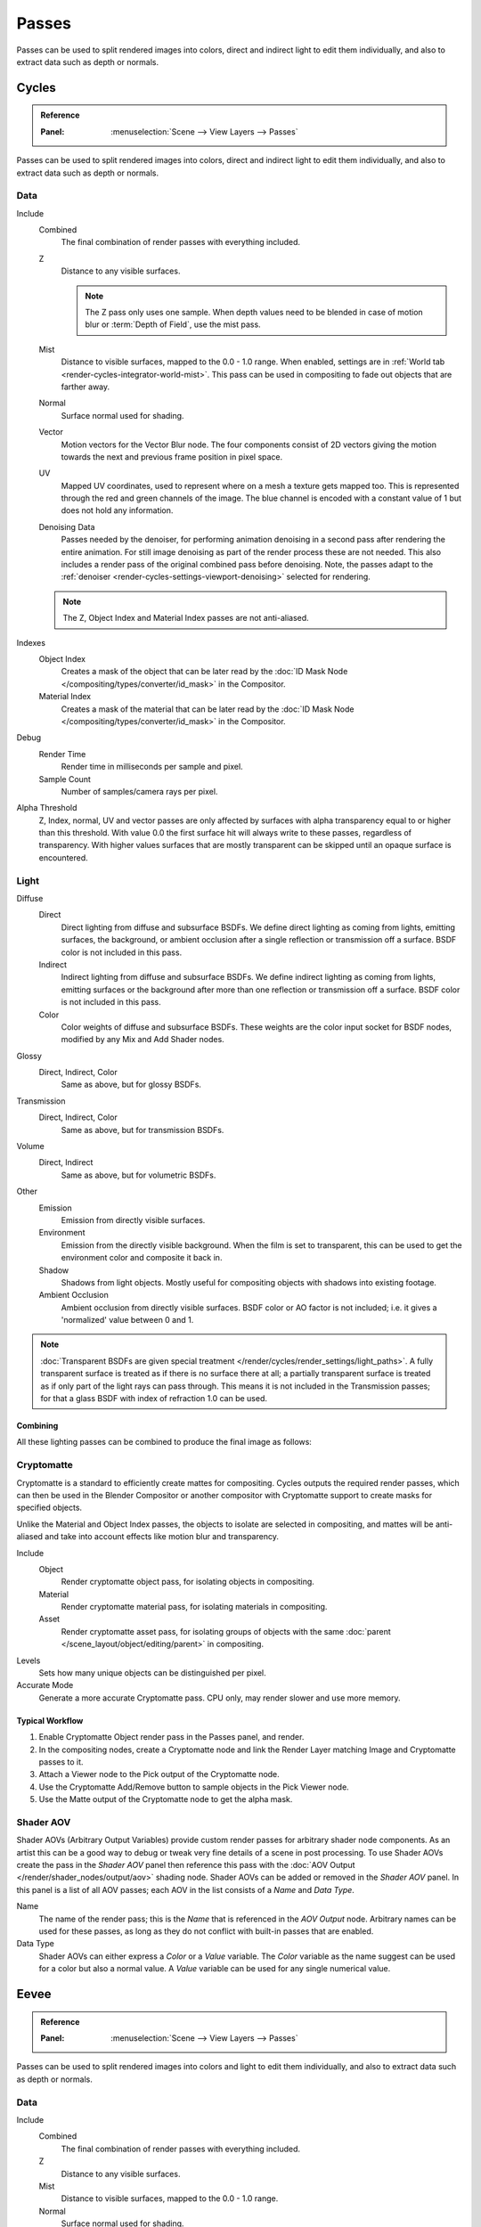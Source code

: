 .. _bpy.types.RenderLayer:

******
Passes
******

Passes can be used to split rendered images into colors, direct and indirect light to edit them individually,
and also to extract data such as depth or normals.


.. _render-cycles-passes:

Cycles
======

.. admonition:: Reference
   :class: refbox

   :Panel:     :menuselection:`Scene --> View Layers --> Passes`

Passes can be used to split rendered images into colors, direct and indirect light to edit them individually,
and also to extract data such as depth or normals.


Data
----

Include
   Combined
      The final combination of render passes with everything included.
   Z
      Distance to any visible surfaces.

      .. note::

         The Z pass only uses one sample.
         When depth values need to be blended in case of motion blur or :term:`Depth of Field`, use the mist pass.
   Mist
      Distance to visible surfaces, mapped to the 0.0 - 1.0 range.
      When enabled, settings are in :ref:`World tab <render-cycles-integrator-world-mist>`.
      This pass can be used in compositing to fade out objects that are farther away.
   Normal
      Surface normal used for shading.
   Vector
      Motion vectors for the Vector Blur node. The four components consist of 2D vectors
      giving the motion towards the next and previous frame position in pixel space.
   UV
      Mapped UV coordinates, used to represent where on a mesh a texture gets mapped too.
      This is represented through the red and green channels of the image.
      The blue channel is encoded with a constant value of 1 but does not hold any information.
   Denoising Data
      Passes needed by the denoiser, for performing animation denoising
      in a second pass after rendering the entire animation.
      For still image denoising as part of the render process these are not needed.
      This also includes a render pass of the original combined pass before denoising.
      Note, the passes adapt to the :ref:`denoiser <render-cycles-settings-viewport-denoising>`
      selected for rendering.

   .. note:: The Z, Object Index and Material Index passes are not anti-aliased.

Indexes
   Object Index
      Creates a mask of the object that can be later read by
      the :doc:`ID Mask Node </compositing/types/converter/id_mask>` in the Compositor.
   Material Index
      Creates a mask of the material that can be later read by
      the :doc:`ID Mask Node </compositing/types/converter/id_mask>` in the Compositor.

Debug
   Render Time
      Render time in milliseconds per sample and pixel.
   Sample Count
      Number of samples/camera rays per pixel.

Alpha Threshold
   Z, Index, normal, UV and vector passes are
   only affected by surfaces with alpha transparency equal to or higher than this threshold.
   With value 0.0 the first surface hit will always write to these passes, regardless of transparency.
   With higher values surfaces that are mostly transparent can be skipped until an opaque surface is encountered.


Light
-----

Diffuse
   Direct
      Direct lighting from diffuse and subsurface BSDFs.
      We define direct lighting as coming from lights, emitting surfaces,
      the background, or ambient occlusion after a single reflection or transmission off a surface.
      BSDF color is not included in this pass.
   Indirect
      Indirect lighting from diffuse and subsurface BSDFs. We define indirect lighting as coming from lights,
      emitting surfaces or the background after more than one reflection or transmission off a surface.
      BSDF color is not included in this pass.
   Color
      Color weights of diffuse and subsurface BSDFs.
      These weights are the color input socket for BSDF nodes, modified by any Mix and Add Shader nodes.

Glossy
   Direct, Indirect, Color
      Same as above, but for glossy BSDFs.

Transmission
   Direct, Indirect, Color
      Same as above, but for transmission BSDFs.

Volume
   Direct, Indirect
      Same as above, but for volumetric BSDFs.

Other
   Emission
      Emission from directly visible surfaces.
   Environment
      Emission from the directly visible background. When the film is set to transparent,
      this can be used to get the environment color and composite it back in.
   Shadow
      Shadows from light objects. Mostly useful for compositing objects with shadows into existing footage.
   Ambient Occlusion
      Ambient occlusion from directly visible surfaces. BSDF color or AO factor is not included; i.e.
      it gives a 'normalized' value between 0 and 1.

.. note::

   :doc:`Transparent BSDFs are given special treatment </render/cycles/render_settings/light_paths>`.
   A fully transparent surface is treated as if there is no surface there at all;
   a partially transparent surface is treated as if only part of the light rays can pass through.
   This means it is not included in the Transmission passes;
   for that a glass BSDF with index of refraction 1.0 can be used.


Combining
^^^^^^^^^

All these lighting passes can be combined to produce the final image as follows:

.. figure:: /images/render_layers_passes_combine.svg


Cryptomatte
-----------

Cryptomatte is a standard to efficiently create mattes for compositing.
Cycles outputs the required render passes, which can then be used in the Blender Compositor
or another compositor with Cryptomatte support to create masks for specified objects.

Unlike the Material and Object Index passes, the objects to isolate are selected in compositing,
and mattes will be anti-aliased and take into account effects like motion blur and transparency.

Include
   Object
      Render cryptomatte object pass, for isolating objects in compositing.
   Material
      Render cryptomatte material pass, for isolating materials in compositing.
   Asset
      Render cryptomatte asset pass, for isolating groups of objects with the same
      :doc:`parent </scene_layout/object/editing/parent>` in compositing.

Levels
   Sets how many unique objects can be distinguished per pixel.
Accurate Mode
   Generate a more accurate Cryptomatte pass. CPU only, may render slower and use more memory.


Typical Workflow
^^^^^^^^^^^^^^^^

#. Enable Cryptomatte Object render pass in the Passes panel, and render.
#. In the compositing nodes, create a Cryptomatte node and
   link the Render Layer matching Image and Cryptomatte passes to it.
#. Attach a Viewer node to the Pick output of the Cryptomatte node.
#. Use the Cryptomatte Add/Remove button to sample objects in the Pick Viewer node.
#. Use the Matte output of the Cryptomatte node to get the alpha mask.

.. seealso::

   :doc:`Cryptomatte Node </compositing/types/matte/cryptomatte>`.


.. _render-cycles-passes-aov:

Shader AOV
----------

Shader AOVs (Arbitrary Output Variables) provide custom render passes for arbitrary shader node components.
As an artist this can be a good way to debug or tweak very fine details of a scene in post processing.
To use Shader AOVs create the pass in the *Shader AOV* panel then reference this pass with
the :doc:`AOV Output </render/shader_nodes/output/aov>` shading node.
Shader AOVs can be added or removed in the *Shader AOV* panel.
In this panel is a list of all AOV passes; each AOV in the list consists of a *Name* and *Data Type*.

Name
   The name of the render pass; this is the *Name* that is referenced in the *AOV Output* node.
   Arbitrary names can be used for these passes,
   as long as they do not conflict with built-in passes that are enabled.

Data Type
   Shader AOVs can either express a *Color* or a *Value* variable.
   The *Color* variable as the name suggest can be used for a color but also a normal value.
   A *Value* variable can be used for any single numerical value.


.. _render-eevee-passes:

Eevee
=====

.. admonition:: Reference
   :class: refbox

   :Panel:     :menuselection:`Scene --> View Layers --> Passes`

Passes can be used to split rendered images into colors and light to edit them individually,
and also to extract data such as depth or normals.


Data
----

Include
   Combined
      The final combination of render passes with everything included.
   Z
      Distance to any visible surfaces.
   Mist
      Distance to visible surfaces, mapped to the 0.0 - 1.0 range.
   Normal
      Surface normal used for shading.


Light
-----

Diffuse
   Light
      Direct lighting from diffuse BSDFs. We define lighting as coming from lights,
      the background, or ambient occlusion off a surface.
      BSDF color is not included in this pass.
   Color
      Color weights of diffuse BSDFs. These weights are the color input socket for BSDF nodes,
      modified by any Mix and Add Shader nodes.

Specular
   Light, Color
      Same as above, but for specular BSDFs.

Volume
   Transmittance
      The transmittance pass from volume objects or world.
   Scattering
      The scattering pass from volume objects or world.

Other
   Emission
      Emission from directly visible surfaces.
   Environment
      Emission from the directly visible background. When the film is set to transparent,
      this can be used to get the environment color and composite it back in.
   Shadow
      Shadows from light objects. Mostly useful for compositing objects with shadow into existing footage.
   Ambient Occlusion
      Ambient occlusion from directly visible surfaces. BSDF color or AO factor is not included; i.e.
      it gives a 'normalized' value between 0 and 1.


Effects
-------

Bloom
   The influence of the Bloom effect.


Combining
---------

The passes can be combined to produce the final image as follows:

.. figure:: /images/render_layers_passes_eevee-combine.svg


Known Limitations
=================

- Alpha blended materials are not rendered in render passes except the combined pass.
  Use the *Alpha Clip* or *Alpha Hashed* as :ref:`Blending Mode <bpy.types.Material.blend_method>`
  to render transparent materials in render passes.
- Depth of field is not rendered in render passes except the combined pass.
  It is possible to add the depth of field back in the Compositor using
  the :ref:`Defocus node <bpy.types.CompositorNodeDefocus>`.
- Eevee render passes exclude parts of the BSDF equation.
  :doc:`Shader to RGB </render/shader_nodes/converter/shader_to_rgb>` is not supported as it needs
  the full BSDF equation.
